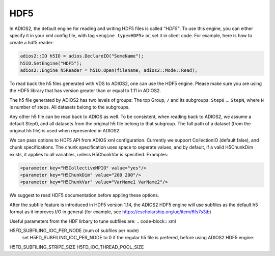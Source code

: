 ****
HDF5
****


In ADIOS2, the default engine for reading and writing HDF5 files is called *"HDF5"*.
To use this engine, you can either specify it in your xml config file, with tag ``<engine type=HDF5>``
or, set it in client code. For example, here is how to create a hdf5 reader:

.. code-block:: c++

 adios2::IO h5IO = adios.DeclareIO("SomeName");
 h5IO.SetEngine("HDF5");
 adios2::Engine h5Reader = h5IO.Open(filename, adios2::Mode::Read);

To read back the h5 files generated with VDS to ADIOS2, one can use the HDF5 engine. Please make sure you are using the HDF5 library that has version greater than or equal to 1.11 in ADIOS2.

The h5 file generated by ADIOS2 has two levels of groups:  The top Group, ``/`` and its subgroups: ``Step0`` ... ``StepN``, where ``N`` is number of steps. All datasets belong to the subgroups.

Any other h5 file can be read back to ADIOS as well. To be consistent, when reading back to ADIOS2, we assume a default Step0, and all datasets from the original h5 file belong to that subgroup. The full path of a dataset (from the original h5 file) is used when represented in ADIOS2.

We can  pass options to HDF5 API from  ADIOS xml configuration. Currently we support CollectionIO (default false),  and  chunk specifications. The chunk specification uses  space  to  seperate values, and by default,  if a valid H5ChunkDim exists, it applies to all  variables, unless H5ChunkVar is specified.  Examples:

.. code-block:: xml

	<parameter key="H5CollectiveMPIO" value="yes"/>
	<parameter key="H5ChunkDim" value="200 200"/>
	<parameter key="H5ChunkVar" value="VarName1 VarName2"/>

We suggest to read HDF5 documentation before appling these options.

After the subfile feature is introduced  in HDF5 version 1.14, the ADIOS2 HDF5 engine will use subfiles as the default h5 format as it improves I/O in general (for example, see https://escholarship.org/uc/item/6fs7s3jb)

Useful parameters from the  HDF lirbary to tune subfiles are:
.. code-block:: xml
		
H5FD_SUBFILING_IOC_PER_NODE (num of subfiles per node)
    set H5FD_SUBFILING_IOC_PER_NODE to 0 if the regular h5 file is prefered, before using ADIOS2 HDF5 engine. 
H5FD_SUBFILING_STRIPE_SIZE
H5FD_IOC_THREAD_POOL_SIZE
